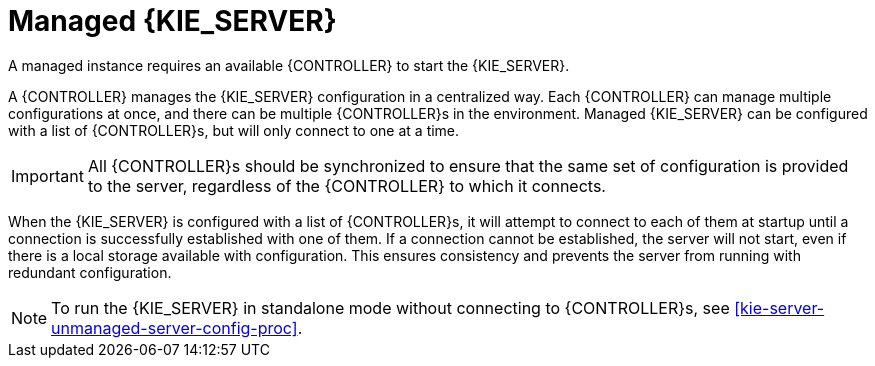 [id='kie-server-managed-kie-server-con']
= Managed {KIE_SERVER}

A managed instance requires an available {CONTROLLER} to start the {KIE_SERVER}.

A {CONTROLLER} manages the {KIE_SERVER} configuration in a centralized way. Each {CONTROLLER} can manage multiple configurations at once, and there can be multiple {CONTROLLER}s in the environment. Managed {KIE_SERVER} can be configured with a list of {CONTROLLER}s, but will only connect to one at a time.

[IMPORTANT]
====
All {CONTROLLER}s should be synchronized to ensure that the same set of configuration is provided to the server, regardless of the {CONTROLLER} to which it connects.
====

When the {KIE_SERVER} is configured with a list of {CONTROLLER}s, it will attempt to connect to each of them at startup until a connection is successfully established with one of them.
If a connection cannot be established, the server will not start, even if there is a local storage available with configuration.
This ensures consistency and prevents the server from running with redundant configuration.

[NOTE]
====
To run the {KIE_SERVER} in standalone mode without connecting to {CONTROLLER}s, see <<kie-server-unmanaged-server-config-proc>>.
====
